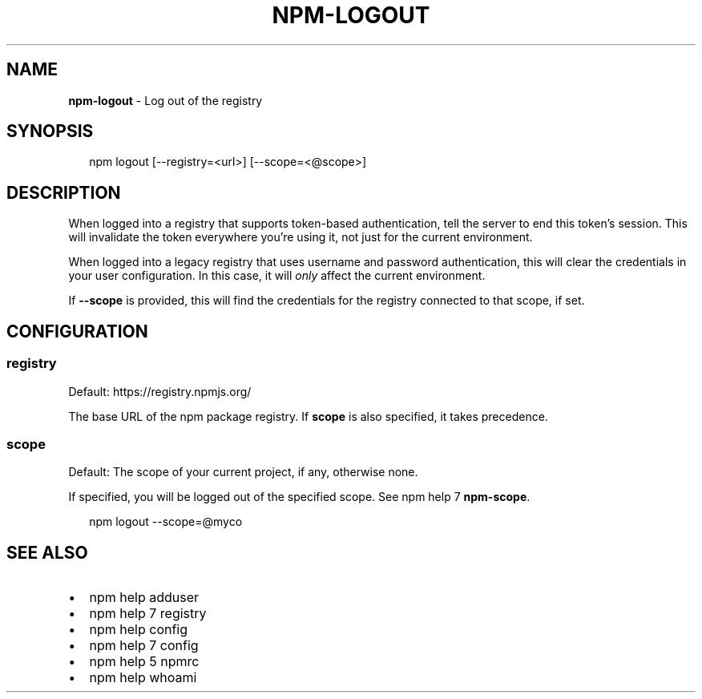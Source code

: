 .TH "NPM\-LOGOUT" "1" "August 2019" "" ""
.SH "NAME"
\fBnpm-logout\fR \- Log out of the registry
.SH SYNOPSIS
.P
.RS 2
.nf
npm logout [\-\-registry=<url>] [\-\-scope=<@scope>]
.fi
.RE
.SH DESCRIPTION
.P
When logged into a registry that supports token\-based authentication, tell the
server to end this token's session\. This will invalidate the token everywhere
you're using it, not just for the current environment\.
.P
When logged into a legacy registry that uses username and password authentication, this will
clear the credentials in your user configuration\. In this case, it will \fIonly\fR affect
the current environment\.
.P
If \fB\-\-scope\fP is provided, this will find the credentials for the registry
connected to that scope, if set\.
.SH CONFIGURATION
.SS registry
.P
Default: https://registry\.npmjs\.org/
.P
The base URL of the npm package registry\. If \fBscope\fP is also specified,
it takes precedence\.
.SS scope
.P
Default: The scope of your current project, if any, otherwise none\.
.P
If specified, you will be logged out of the specified scope\. See npm help 7 \fBnpm\-scope\fP\|\.
.P
.RS 2
.nf
npm logout \-\-scope=@myco
.fi
.RE
.SH SEE ALSO
.RS 0
.IP \(bu 2
npm help adduser
.IP \(bu 2
npm help 7 registry
.IP \(bu 2
npm help config
.IP \(bu 2
npm help 7 config
.IP \(bu 2
npm help 5 npmrc
.IP \(bu 2
npm help whoami

.RE

